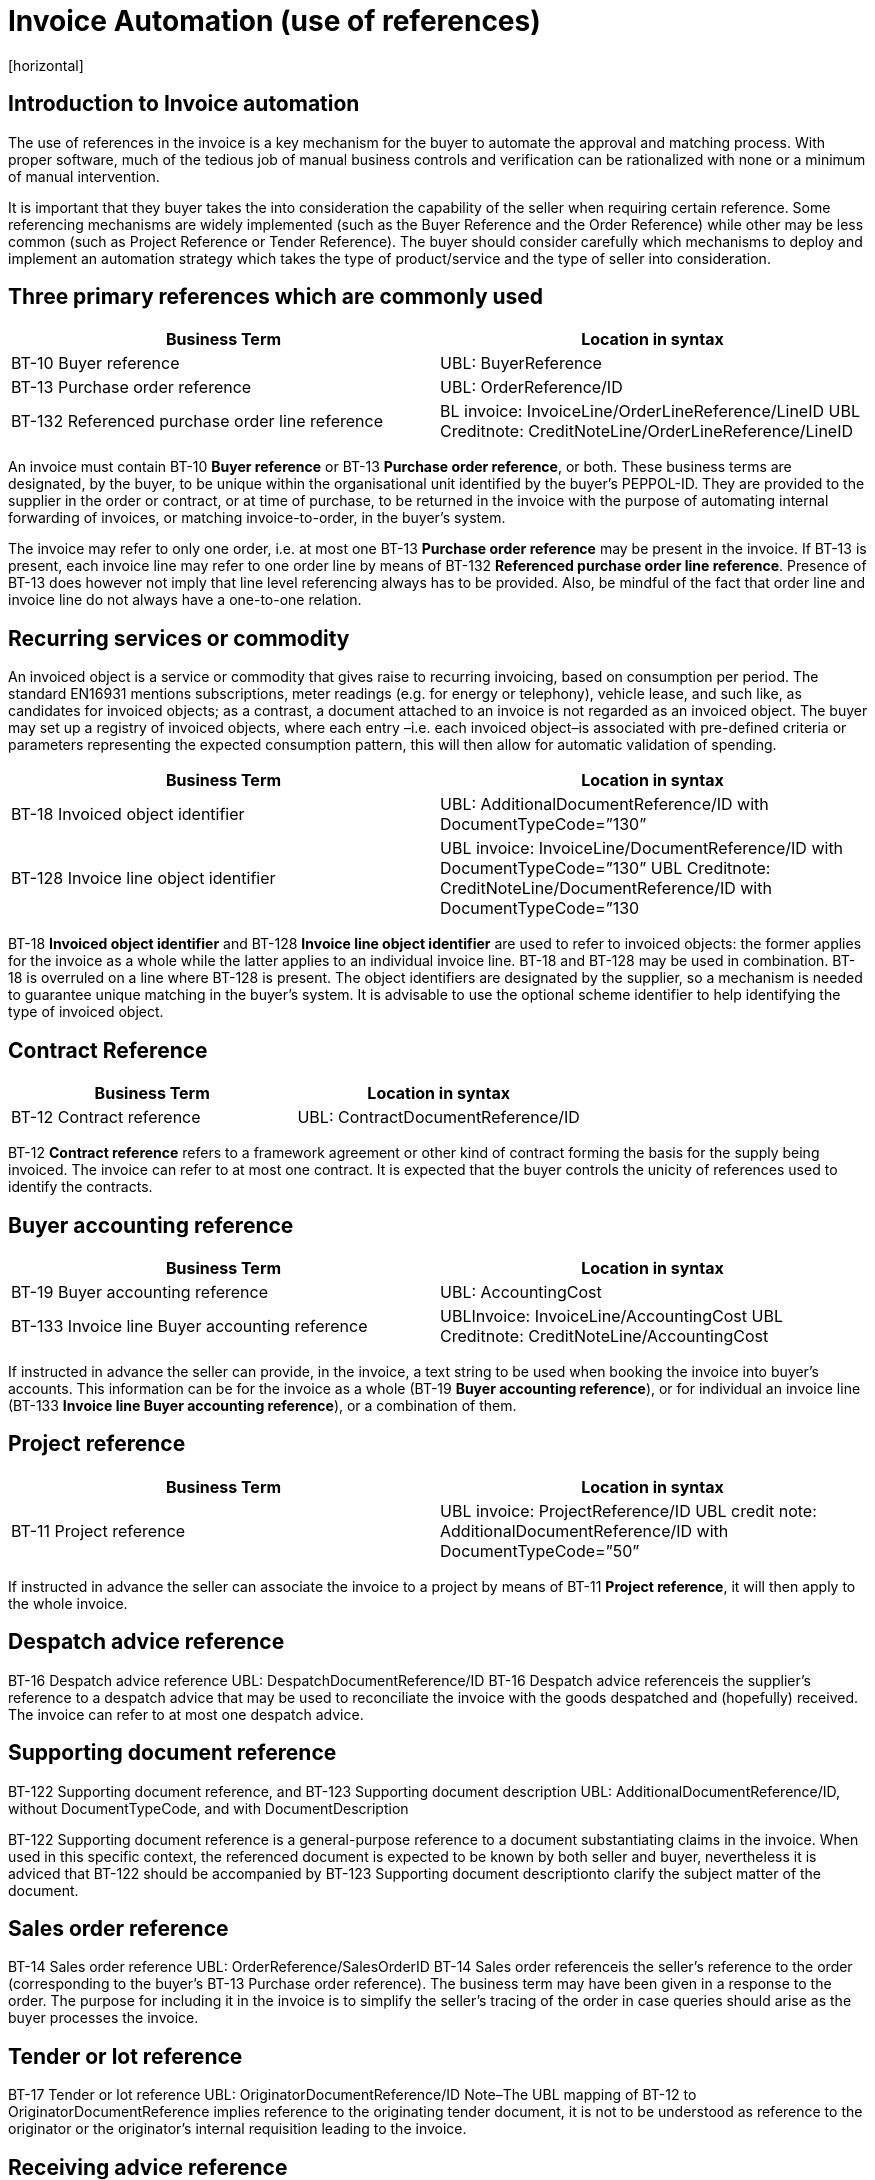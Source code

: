= Invoice Automation (use of references)
[horizontal]


== Introduction to Invoice automation

The use of references in the invoice is a key mechanism for the buyer to automate the approval and matching process. With proper software, much of the tedious job of manual business controls and verification can be rationalized with none or a minimum of manual intervention. 

[IMPORTANT]
****
It is important that they buyer takes the into consideration the capability of the seller when requiring certain reference. Some referencing mechanisms are widely implemented (such as the Buyer Reference and the Order Reference) while other may be less common (such as Project Reference or Tender Reference). The buyer should consider carefully which mechanisms to deploy and implement an automation strategy which takes the type of product/service and the type of seller into consideration.
****

== Three primary references which are commonly used

|===
|Business Term |Location in syntax 

|BT-10 Buyer reference
|UBL: BuyerReference

|BT-13 Purchase order reference
|UBL: OrderReference/ID

|BT-132 Referenced purchase order line reference
|BL invoice: InvoiceLine/OrderLineReference/LineID
UBL Creditnote: CreditNoteLine/OrderLineReference/LineID
|===
                                                                                                   

An invoice must contain BT-10 *Buyer reference* or BT-13 *Purchase order reference*, or both. These business terms are designated, by the buyer, to be unique within the organisational unit identified by the buyer’s PEPPOL-ID. They are provided to the supplier in the order or contract, or at time of purchase, to be returned in the invoice with the purpose of automating internal forwarding of invoices, or matching invoice-to-order, in the buyer’s system. 

The invoice may refer to only one order, i.e. at most one BT-13 *Purchase order reference* may be present in the invoice. If BT-13 is present, each invoice line may refer to one order line by means of BT-132 *Referenced purchase order line reference*. Presence of BT-13 does however not imply that line level referencing always has to be provided. Also, be mindful of the fact that order line and invoice line do not always have a one-to-one relation. 

== Recurring services or commodity

An invoiced object is a service or commodity that gives raise to recurring invoicing, based on consumption per period. The standard EN16931 mentions subscriptions, meter readings (e.g. for energy or telephony), vehicle lease, and such like, as candidates for invoiced objects; as a contrast, a document attached to an invoice is not regarded as an invoiced object. The buyer may set up a registry of invoiced objects, where each entry –i.e. each invoiced object–is associated with pre-defined criteria or parameters representing the expected consumption pattern, this will then allow for automatic validation of spending. 

|===
|Business Term |Location in syntax 

|BT-18 Invoiced object identifier
|UBL: AdditionalDocumentReference/ID with DocumentTypeCode=”130”

|BT-128 Invoice line object identifier
|UBL invoice: InvoiceLine/DocumentReference/ID with DocumentTypeCode=”130”
UBL Creditnote: CreditNoteLine/DocumentReference/ID with DocumentTypeCode=”130
|===


BT-18 *Invoiced object identifier* and BT-128 *Invoice line object identifier* are used to refer to invoiced objects: the former applies for the invoice as a whole while the latter applies to an individual invoice line. BT-18 and BT-128 may be used in combination. BT-18 is overruled on a line where BT-128 is present. The object identifiers are designated by the supplier, so a mechanism is needed to guarantee unique matching in the buyer’s system. It is advisable to use the optional scheme identifier to help identifying the type of invoiced object.


== Contract Reference

|===
|Business Term |Location in syntax 

|BT-12 Contract reference
|UBL: ContractDocumentReference/ID
|===

BT-12 *Contract reference* refers to a framework agreement or other kind of contract forming the basis for the supply being invoiced. The invoice can refer to at most one contract. It is expected that the buyer controls the unicity of references used to identify the contracts. 

== Buyer accounting reference

|===
|Business Term |Location in syntax 

|BT-19 Buyer accounting reference
|UBL: AccountingCost

|BT-133 Invoice line Buyer accounting reference
|UBLInvoice: InvoiceLine/AccountingCost
UBL Creditnote: CreditNoteLine/AccountingCost
|===

If instructed in advance the seller can provide, in the invoice, a text string to be used when booking the invoice into buyer’s accounts. This information can be for the invoice as a whole (BT-19 *Buyer accounting reference*), or for individual an invoice line (BT-133 *Invoice line Buyer accounting reference*), or a combination of them. 

== Project reference


|===
|Business Term |Location in syntax 

|BT-11 Project reference
|UBL invoice: ProjectReference/ID
UBL credit note: AdditionalDocumentReference/ID with DocumentTypeCode=”50”
|===

If instructed in advance the seller can associate the invoice to a project by means of BT-11 *Project reference*, it will then apply to the whole invoice.

== Despatch advice reference

BT-16 Despatch advice reference                   UBL: DespatchDocumentReference/ID
BT-16 Despatch advice referenceis the supplier’s reference to a despatch advice that may be used to reconciliate the invoice with the goods despatched and (hopefully) received. The invoice can refer to at most one despatch advice.

== Supporting document reference

BT-122 Supporting document reference, and 
BT-123 Supporting document description    UBL: AdditionalDocumentReference/ID, without DocumentTypeCode, and with DocumentDescription 

BT-122 Supporting document reference is a general-purpose reference to a document substantiating claims in the invoice. When used in this specific context, the referenced document is expected to be known by both seller and buyer, nevertheless it is adviced that BT-122 should be accompanied by BT-123 Supporting document descriptionto clarify the subject matter of the document.

== Sales order reference

BT-14 Sales order reference   UBL: OrderReference/SalesOrderID
BT-14 Sales order referenceis the seller’s reference to the order (corresponding to the buyer’s BT-13 Purchase order reference). The business term may have been given in a response to the order. The purpose for including it in the invoice is to simplify the seller’s tracing of the order in case queries should arise as the buyer processes the invoice.

== Tender or lot reference

BT-17 Tender or lot reference                         UBL: OriginatorDocumentReference/ID
Note–The UBL mapping of BT-12 to OriginatorDocumentReference implies reference to the originating tender document, it is not to be understood as reference to the originator or the originator’s internal requisition leading to the invoice.

== Receiving advice reference

BT-15 Receiving advice reference UBL: ReceiptDocumentReference/ID
In case the buyer during the delivery process has responded to the seller with a message/notification that the goods were received, then this element can be used to refer to this message/notification
 

